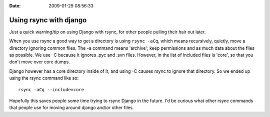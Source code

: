 :Date: 2009-01-29 08:56:33

Using rsync with django
=======================

Just a quick warning/tip on using Django with rsync, for other
people pulling their hair out later.

When you use rsync a good way to get a directory is using
``rsync -aCq``, which means recursively, quietly, move a directory
ignoring common files. The -a command means 'archive'; keep
permissions and as much data about the files as possible. We use -C
because it ignores .pyc and .svn files. However, in the list of
included files is 'core', so that you don't move over core dumps.

Django however has a core directory inside of it, and using -C
causes rsync to ignore that directory. So we ended up using the
rsync command like so:

::

    rsync -aCq --include=core 

Hopefully this saves people some time trying to rsync Django in the
future. I'd be curious what other rsync commands that people use
for moving around django and/or other files.


